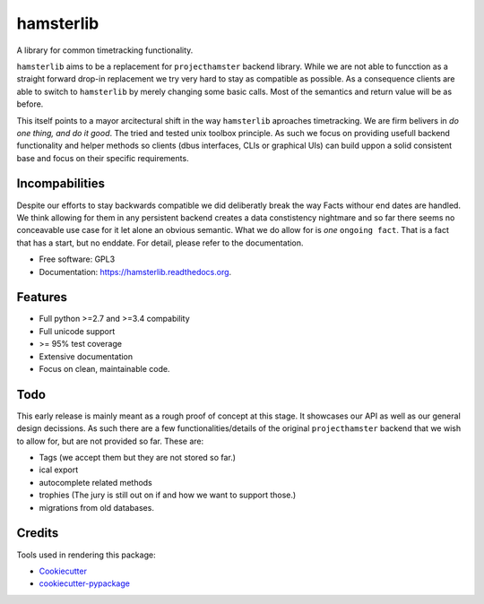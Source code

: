 ===============================
hamsterlib
===============================

.. image:: https://img.shields.io/pypi/v/hamsterlib.svg
        :target: https://pypi.python.org/pypi/hamsterlib

.. image:: https://img.shields.io/travis/elbenfreund/hamsterlib.svg
        :target: https://travis-ci.org/elbenfreund/hamsterlib

.. image:: https://readthedocs.org/projects/hamsterlib/badge/?version=latest
        :target: https://readthedocs.org/projects/hamsterlib/?badge=latest
        :alt: Documentation Status


A library for common timetracking functionality.

``hamsterlib`` aims to be a replacement for ``projecthamster``  backend
library.  While we are not able to funcction as a  straight forward drop-in
replacement we try very hard to stay as compatible as possible. As a consequence
clients are able to switch to ``hamsterlib`` by merely changing some basic 
calls. Most of the semantics and return value will be as before.

This itself points to a mayor arcitectural shift in the way ``hamsterlib`` aproaches
timetracking. We are firm belivers in *do one thing, and do it good*. The tried and
tested unix toolbox principle. As such we focus on providing usefull backend
functionality and helper methods so clients (dbus interfaces, CLIs or graphical UIs)
can build uppon a solid consistent base and focus on their specific requirements.

Incompabilities
---------------
Despite our efforts to stay backwards compatible we did deliberatly break the way
Facts withour end dates are handled. We think allowing for them in any persistent
backend creates a data constistency nightmare and so far there seems no conceavable
use case for it let alone an obvious semantic.
What we do allow for is *one* ``ongoing fact``. That is a fact that has a start,
but no enddate. For detail, please refer to the documentation.


* Free software: GPL3
* Documentation: https://hamsterlib.readthedocs.org.

Features
--------

* Full python >=2.7 and >=3.4 compability
* Full unicode support
* >= 95% test coverage
* Extensive documentation
* Focus on clean, maintainable code.

Todo
----

This early release is mainly meant as a rough proof of concept at this stage. It
showcases our API as well as our general design decissions.
As such there are a few functionalities/details of the original ``projecthamster``
backend that we wish to allow for, but are not provided so far.
These are:

* Tags (we accept them but they are not stored so far.)
* ical export
* autocomplete related methods
* trophies (The jury is still out on if and how we want to support those.)
* migrations from old databases.

Credits
---------

Tools used in rendering this package:

*  Cookiecutter_
*  `cookiecutter-pypackage`_
.. _Cookiecutter: https://github.com/audreyr/cookiecutter
.. _`cookiecutter-pypackage`: https://github.com/audreyr/cookiecutter-pypackage
